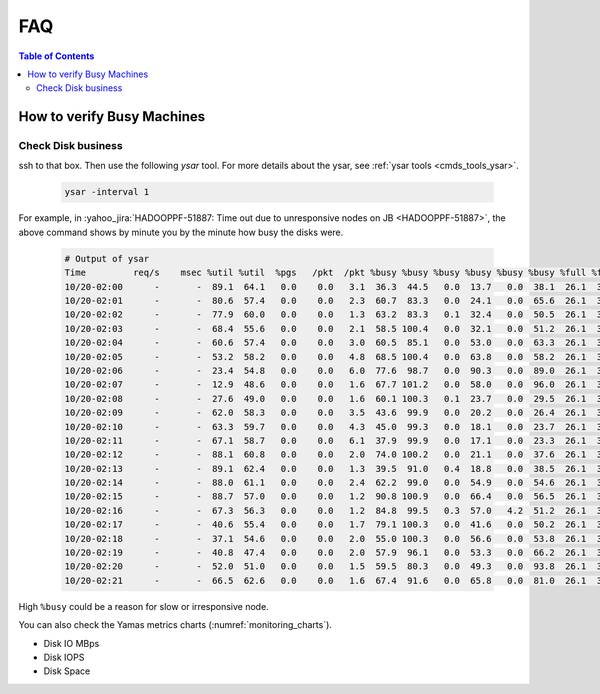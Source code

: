 .. _hadoop_team_oncall_faq:

***
FAQ
***

.. contents:: Table of Contents
  :local:
  :depth: 3


How to verify Busy Machines
===========================

Check Disk business
-------------------

ssh to that box. Then use the following `ysar` tool. For more details about the
ysar, see :ref:`ysar tools <cmds_tools_ysar>`.

  .. code-block:: bash

    ysar -interval 1

For example, in :yahoo_jira:`HADOOPPF-51887: Time out due to unresponsive nodes on JB <HADOOPPF-51887>`,
the above command shows by minute you by the minute how busy the disks were.

  .. code-block:: bash

    # Output of ysar
    Time         req/s    msec %util %util  %pgs   /pkt  /pkt %busy %busy %busy %busy %busy %busy %full %full %full %full %full %full %full %full in-kbps outkbps
    10/20-02:00      -       -  89.1  64.1   0.0    0.0   3.1  36.3  44.5   0.0  13.7   0.0  38.1  26.1  31.0  79.5  79.4  80.8  79.3  76.7  16.4 439165.7 112459.3
    10/20-02:01      -       -  80.6  57.4   0.0    0.0   2.3  60.7  83.3   0.0  24.1   0.0  65.6  26.1  31.0  79.5  79.4  80.8  79.3  76.7  16.4 512761.7 218112.2
    10/20-02:02      -       -  77.9  60.0   0.0    0.0   1.3  63.2  83.3   0.1  32.4   0.0  50.5  26.1  31.0  79.5  79.5  80.8  79.3  76.8  16.4 948225.3 561348.2
    10/20-02:03      -       -  68.4  55.6   0.0    0.0   2.1  58.5 100.4   0.0  32.1   0.0  51.2  26.1  31.0  79.5  79.5  80.8  79.3  76.8  16.4 549848.6 548429.8
    10/20-02:04      -       -  60.6  57.4   0.0    0.0   3.0  60.5  85.1   0.0  53.0   0.0  63.3  26.1  31.0  79.6  79.5  80.8  79.4  76.8  16.4 639324.5 475464.5
    10/20-02:05      -       -  53.2  58.2   0.0    0.0   4.8  68.5 100.4   0.0  63.8   0.0  58.2  26.1  31.0  79.6  79.6  80.8  79.4  76.9  16.4 655913.0 206064.9
    10/20-02:06      -       -  23.4  54.8   0.0    0.0   6.0  77.6  98.7   0.0  90.3   0.0  89.0  26.1  31.0  79.6  79.6  80.8  79.5  76.9  16.4 324412.0 155907.6
    10/20-02:07      -       -  12.9  48.6   0.0    0.0   1.6  67.7 101.2   0.0  58.0   0.0  96.0  26.1  31.0  79.6  79.7  80.8  79.5  76.9  16.4 885812.5 536485.4
    10/20-02:08      -       -  27.6  49.0   0.0    0.0   1.6  60.1 100.3   0.1  23.7   0.0  29.5  26.1  31.0  79.3  79.6  80.8  79.4  76.9  16.4 1854428.5 358843.6
    10/20-02:09      -       -  62.0  58.3   0.0    0.0   3.5  43.6  99.9   0.0  20.2   0.0  26.4  26.1  31.0  79.3  79.6  80.8  79.4  76.9  16.4 320832.8 229727.1
    10/20-02:10      -       -  63.3  59.7   0.0    0.0   4.3  45.0  99.3   0.0  18.1   0.0  23.7  26.1  31.0  79.3  79.7  80.8  79.3  76.8  16.4 175236.1 223551.8
    10/20-02:11      -       -  67.1  58.7   0.0    0.0   6.1  37.9  99.9   0.0  17.1   0.0  23.3  26.1  31.0  79.2  79.7  80.8  79.3  76.8  16.4 97545.4 147142.1
    10/20-02:12      -       -  88.1  60.8   0.0    0.0   2.0  74.0 100.2   0.0  21.1   0.0  37.6  26.1  31.0  79.2  79.7  80.8  79.3  76.8  16.4 657132.0 284495.4
    10/20-02:13      -       -  89.1  62.4   0.0    0.0   1.3  39.5  91.0   0.4  18.8   0.0  38.5  26.1  31.0  79.2  79.7  80.8  79.3  76.8  16.4 1389978.9 221720.5
    10/20-02:14      -       -  88.0  61.1   0.0    0.0   2.4  62.2  99.0   0.0  54.9   0.0  54.6  26.1  31.0  79.2  79.7  80.8  79.3  76.8  16.4 842150.5 262190.2
    10/20-02:15      -       -  88.7  57.0   0.0    0.0   1.2  90.8 100.9   0.0  66.4   0.0  56.5  26.1  31.0  79.2  79.7  80.8  79.3  76.8  16.4 1252303.7 637949.4
    10/20-02:16      -       -  67.3  56.3   0.0    0.0   1.2  84.8  99.5   0.3  57.0   4.2  51.2  26.1  31.0  79.2  79.8  80.8  79.3  76.8  16.4 1125598.2 770905.2
    10/20-02:17      -       -  40.6  55.4   0.0    0.0   1.7  79.1 100.3   0.0  41.6   0.0  50.2  26.1  31.0  79.2  79.8  80.8  79.3  76.8  16.4 509814.4 1048711.3
    10/20-02:18      -       -  37.1  54.6   0.0    0.0   2.0  55.0 100.3   0.0  56.6   0.0  53.8  26.1  31.0  79.2  79.7  80.8  79.3  76.7  16.4 437812.2 1401159.2
    10/20-02:19      -       -  40.8  47.4   0.0    0.0   2.0  57.9  96.1   0.0  53.3   0.0  66.2  26.1  31.0  79.2  79.7  80.8  79.3  76.7  16.4 785201.6 688001.1
    10/20-02:20      -       -  52.0  51.0   0.0    0.0   1.5  59.5  80.3   0.0  49.3   0.0  93.8  26.1  31.0  79.2  79.7  80.8  79.3  76.8  16.4 1807494.6 617955.9
    10/20-02:21      -       -  66.5  62.6   0.0    0.0   1.6  67.4  91.6   0.0  65.8   0.0  81.0  26.1  31.0  79.2  79.7  80.8  79.3  76.8  16.4 2109142.2 529589.9


High ``%busy`` could be a reason for slow or irresponsive node.


You can also check the Yamas metrics charts (:numref:`monitoring_charts`).

* Disk IO MBps
* Disk IOPS
* Disk Space  



